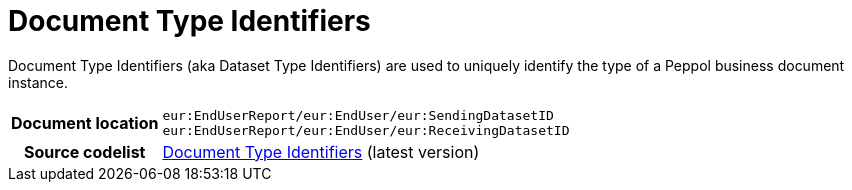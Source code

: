 = Document Type Identifiers 

Document Type Identifiers (aka Dataset Type Identifiers) are used to uniquely identify the type of a Peppol business document instance. 

[cols="1,4"]
|===
h| Document location
| `eur:EndUserReport/eur:EndUser/eur:SendingDatasetID` +
`eur:EndUserReport/eur:EndUser/eur:ReceivingDatasetID`
h| Source codelist
|
 link:https://docs.peppol.eu/edelivery/codelists/[Document Type Identifiers] (latest version)
|===
